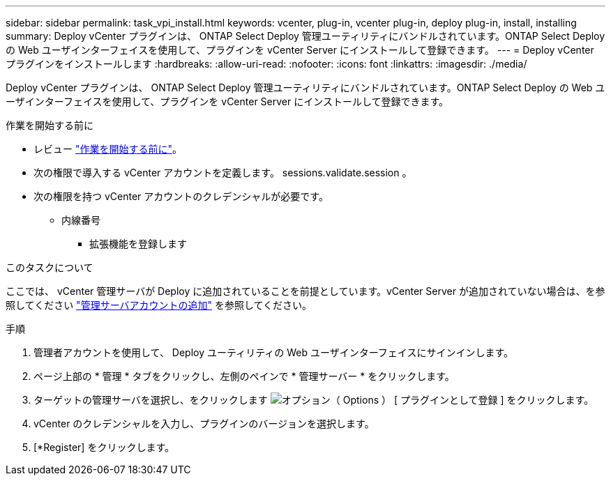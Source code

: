 ---
sidebar: sidebar 
permalink: task_vpi_install.html 
keywords: vcenter, plug-in, vcenter plug-in, deploy plug-in, install, installing 
summary: Deploy vCenter プラグインは、 ONTAP Select Deploy 管理ユーティリティにバンドルされています。ONTAP Select Deploy の Web ユーザインターフェイスを使用して、プラグインを vCenter Server にインストールして登録できます。 
---
= Deploy vCenter プラグインをインストールします
:hardbreaks:
:allow-uri-read: 
:nofooter: 
:icons: font
:linkattrs: 
:imagesdir: ./media/


[role="lead"]
Deploy vCenter プラグインは、 ONTAP Select Deploy 管理ユーティリティにバンドルされています。ONTAP Select Deploy の Web ユーザインターフェイスを使用して、プラグインを vCenter Server にインストールして登録できます。

.作業を開始する前に
* レビュー link:concept_vpi_manage_before.html["作業を開始する前に"]。
* 次の権限で導入する vCenter アカウントを定義します。 sessions.validate.session 。
* 次の権限を持つ vCenter アカウントのクレデンシャルが必要です。
+
** 内線番号
+
*** 拡張機能を登録します






.このタスクについて
ここでは、 vCenter 管理サーバが Deploy に追加されていることを前提としています。vCenter Server が追加されていない場合は、を参照してください link:task_adm_security.html["管理サーバアカウントの追加"] を参照してください。

.手順
. 管理者アカウントを使用して、 Deploy ユーティリティの Web ユーザインターフェイスにサインインします。
. ページ上部の * 管理 * タブをクリックし、左側のペインで * 管理サーバー * をクリックします。
. ターゲットの管理サーバを選択し、をクリックします image:icon_kebab.gif["オプション（ Options ）"] [ プラグインとして登録 ] をクリックします。
. vCenter のクレデンシャルを入力し、プラグインのバージョンを選択します。
. [*Register] をクリックします。

